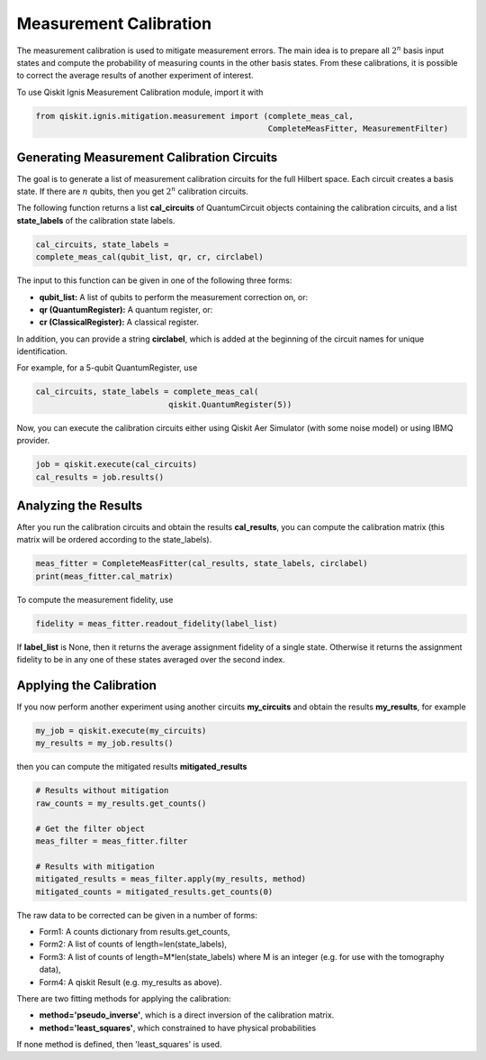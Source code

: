 
Measurement Calibration
=======================

The measurement calibration is used to mitigate measurement errors.
The main idea is to prepare all :math:`2^n` basis input states and compute the
probability of measuring counts in the other basis states.
From these calibrations, it is possible to correct the average results
of another experiment of interest.

To use Qiskit Ignis Measurement Calibration module, import it with

.. code:: python

    from qiskit.ignis.mitigation.measurement import (complete_meas_cal,
                                                     CompleteMeasFitter, MeasurementFilter)

Generating Measurement Calibration Circuits
-------------------------------------------

The goal is to generate a list of measurement calibration circuits for the full
Hilbert space. Each circuit creates a basis state.
If there are :math:`n` qubits, then you get :math:`2^n` calibration circuits.

The following function returns
a list **cal_circuits** of QuantumCircuit objects containing the calibration circuits,
and a list **state_labels** of the calibration state labels.

.. code:: python

    cal_circuits, state_labels =
    complete_meas_cal(qubit_list, qr, cr, circlabel)


The input to this function can be given in one of the following three forms:

- **qubit_list:** A list of qubits to perform the measurement correction on, or:
- **qr (QuantumRegister):** A quantum register, or:
- **cr (ClassicalRegister):** A classical register.

In addition, you can provide a string **circlabel**, which is added at
the beginning of the circuit names for unique identification.

For example, for a 5-qubit QuantumRegister, use

.. code:: python

    cal_circuits, state_labels = complete_meas_cal(
                                qiskit.QuantumRegister(5))

Now, you can execute the calibration circuits either using
Qiskit Aer Simulator (with some noise model) or using IBMQ provider.


.. code:: python

    job = qiskit.execute(cal_circuits)
    cal_results = job.results()

Analyzing the Results
---------------------

After you run the calibration circuits and obtain the results **cal_results**,
you can compute the calibration matrix
(this matrix will be ordered according to the state_labels).

.. code:: python

    meas_fitter = CompleteMeasFitter(cal_results, state_labels, circlabel)
    print(meas_fitter.cal_matrix)


To compute the measurement fidelity, use

.. code:: python

    fidelity = meas_fitter.readout_fidelity(label_list)

If **label_list** is None, then it returns the average assignment fidelity
of a single state. Otherwise it returns the assignment fidelity
to be in any one of these states averaged over the second index.


Applying the Calibration
------------------------

If you now perform another experiment using another circuits **my_circuits**
and obtain the results **my_results**, for example

.. code:: python

    my_job = qiskit.execute(my_circuits)
    my_results = my_job.results()


then you can compute the mitigated results **mitigated_results**

.. code:: python

    # Results without mitigation
    raw_counts = my_results.get_counts()

    # Get the filter object
    meas_filter = meas_fitter.filter

    # Results with mitigation
    mitigated_results = meas_filter.apply(my_results, method)
    mitigated_counts = mitigated_results.get_counts(0)

The raw data to be corrected can be given in a number of forms:

- Form1: A counts dictionary from results.get_counts,
- Form2: A list of counts of length=len(state_labels),
- Form3: A list of counts of length=M*len(state_labels) where M is an integer
  (e.g. for use with the tomography data),
- Form4: A qiskit Result (e.g. my_results as above).

There are two fitting methods for applying the calibration:

- **method='pseudo_inverse'**, which is a direct inversion of the calibration matrix.
- **method='least_squares'**, which constrained to have physical probabilities

If none method is defined, then 'least_squares' is used.



